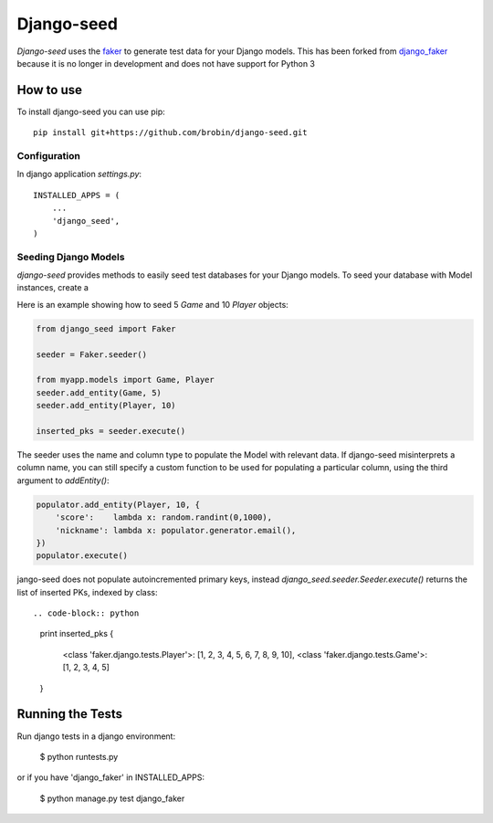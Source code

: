 Django-seed
============

*Django-seed* uses the `faker`_ to generate test data for your Django models. This has been forked from `django_faker`_ because it is no longer in development and does not have support for Python 3

How to use
----------

To install django-seed you can use pip::

    pip install git+https://github.com/brobin/django-seed.git


Configuration
~~~~~~~~~~~~~

In django application `settings.py`::

    INSTALLED_APPS = (
        ...
        'django_seed',
    )


Seeding Django Models
~~~~~~~~~~~~~~~~~~~~~~~~

*django-seed* provides methods to easily seed test databases for your Django models. To seed your database with Model instances, create a

Here is an example showing how to seed 5 `Game` and 10 `Player` objects:

.. code-block:: python

    from django_seed import Faker

    seeder = Faker.seeder()

    from myapp.models import Game, Player
    seeder.add_entity(Game, 5)
    seeder.add_entity(Player, 10)

    inserted_pks = seeder.execute()

The seeder uses the name and column type to populate the Model with relevant data. If django-seed misinterprets a column name, you can still specify a custom function to be used for populating a particular column, using the third argument to `addEntity()`:

.. code-block:: python

    populator.add_entity(Player, 10, {
        'score':    lambda x: random.randint(0,1000),
        'nickname': lambda x: populator.generator.email(),
    })
    populator.execute()

jango-seed does not populate autoincremented primary keys, instead `django_seed.seeder.Seeder.execute()` returns the list of inserted PKs, indexed by class::

.. code-block:: python

    print inserted_pks
    {
        <class 'faker.django.tests.Player'>: [1, 2, 3, 4, 5, 6, 7, 8, 9, 10],
        <class 'faker.django.tests.Game'>: [1, 2, 3, 4, 5]
    }


Running the Tests
-----------------

Run django tests in a django environment:

    $ python runtests.py

or if you have 'django_faker' in INSTALLED_APPS:

    $ python manage.py test django_faker


.. _faker: https://www.github.com/joke2k/faker/
.. _django_faker: https://www.github.com/joke2k/django-faker/